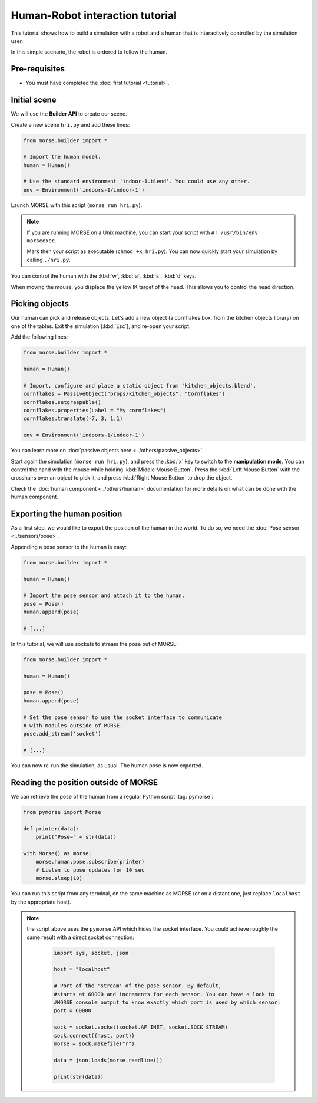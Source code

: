 Human-Robot interaction tutorial
================================

This tutorial shows how to build a simulation with a robot and a human that
is interactively controlled by the simulation user.

In this simple scenario, the robot is ordered to follow the human.


Pre-requisites
--------------

- You must have completed the :doc:`first tutorial <tutorial>`.

Initial scene
-------------

We will use the **Builder API** to create our scene.

Create a new scene ``hri.py`` and add these lines:

.. code-block:: python

    from morse.builder import *

    # Import the human model.
    human = Human()

    # Use the standard environment 'indoor-1.blend'. You could use any other.
    env = Environment('indoors-1/indoor-1')

Launch MORSE with this script (``morse run hri.py``).

.. note:: 
    If you are running MORSE on a Unix machine, you can start your script with
    ``#! /usr/bin/env morseexec``.
    
    Mark then your script as executable (``chmod +x hri.py``). You can now quickly
    start your simulation by calling ``./hri.py``.


You can control the human with the :kbd:`w`, :kbd:`a`, :kbd:`s`, :kbd:`d`
keys.

When moving the mouse, you displace the yellow IK target of the head. This
allows you to control the head direction.


Picking objects
---------------

Our human can pick and release objects. Let's add a new object (a cornflakes
box, from the kitchen objects library) on one of the tables. Exit the
simulation (:kbd:`Esc`), and re-open your script.

Add the following lines:

.. code-block:: python

    from morse.builder import *

    human = Human()

    # Import, configure and place a static object from 'kitchen_objects.blend'.
    cornflakes = PassiveObject("props/kitchen_objects", "Cornflakes")
    cornflakes.setgraspable()
    cornflakes.properties(Label = "My cornflakes")
    cornflakes.translate(-7, 3, 1.1)

    env = Environment('indoors-1/indoor-1')

You can learn more on :doc:`passive objects here <../others/passive_objects>`.

.. image:: ../../../media/hri_cornflakes.jpg 
  :align: center

Start again the simulation (``morse run hri.py``), and press the :kbd:`x` key
to switch to the **manipulation mode**. You can control the hand with the mouse
while holding :kbd:`Middle Mouse Button`. Press the :kbd:`Left Mouse Button`
with the crosshairs over an object to pick it, and press :kbd:`Right Mouse
Button` to drop the object.

.. image:: ../../../media/hri_cornflakes_pickup.jpg 
  :align: center

Check the :doc:`human component <../others/human>` documentation for more details on what can be done
with the human component.


Exporting the human position
----------------------------

As a first step, we would like to export the position of the human in the world. To do so, we need the
:doc:`Pose sensor <../sensors/pose>`.

Appending a pose sensor to the human is easy:

.. code-block:: python

    from morse.builder import *

    human = Human()

    # Import the pose sensor and attach it to the human.
    pose = Pose()
    human.append(pose)

    # [...]

In this tutorial, we will use sockets to stream the pose out of MORSE:

.. code-block:: python

    from morse.builder import *

    human = Human()

    pose = Pose()
    human.append(pose)

    # Set the pose sensor to use the socket interface to communicate 
    # with modules outside of MORSE.
    pose.add_stream('socket')

    # [...]

You can now re-run the simulation, as usual. The human pose is now exported.

Reading the position outside of MORSE
-------------------------------------

We can retrieve the pose of the human from a regular Python script
:tag:`pymorse`:

.. code-block:: python

    from pymorse import Morse

    def printer(data):
        print("Pose=" + str(data))

    with Morse() as morse:
        morse.human.pose.subscribe(printer)
        # Listen to pose updates for 10 sec
        morse.sleep(10)

You can run this script from any terminal, on the same machine as MORSE (or on
a distant one, just replace ``localhost`` by the appropriate host).

.. note:: the script above uses the ``pymorse`` API which hides the socket interface.
  You could achieve roughly the same result with a direct socket connection:
      
    .. code-block:: python
    
        import sys, socket, json
        
        host = "localhost"
        
        # Port of the 'stream' of the pose sensor. By default,
        #starts at 60000 and increments for each sensor. You can have a look to
        #MORSE console output to know exactly which port is used by which sensor.
        port = 60000
        
        sock = socket.socket(socket.AF_INET, socket.SOCK_STREAM)
        sock.connect((host, port))
        morse = sock.makefile("r")
        
        data = json.loads(morse.readline())
        
        print(str(data))
